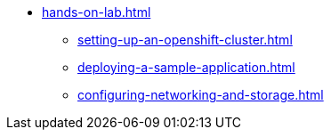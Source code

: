 * xref:hands-on-lab.adoc[]
** xref:setting-up-an-openshift-cluster.adoc[]
** xref:deploying-a-sample-application.adoc[]
** xref:configuring-networking-and-storage.adoc[]
